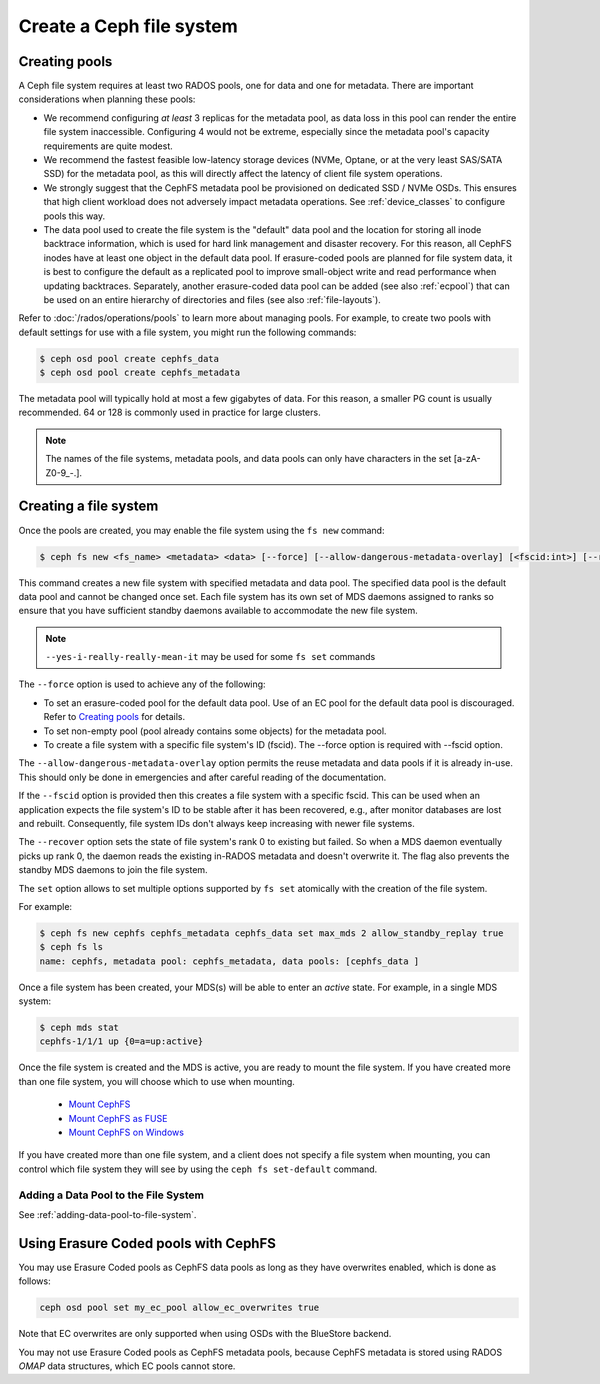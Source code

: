 =========================
Create a Ceph file system
=========================

Creating pools
==============

A Ceph file system requires at least two RADOS pools, one for data and one for metadata.
There are important considerations when planning these pools:

- We recommend configuring *at least* 3 replicas for the metadata pool,
  as data loss in this pool can render the entire file system inaccessible.
  Configuring 4 would not be extreme, especially since the metadata pool's
  capacity requirements are quite modest.
- We recommend the fastest feasible low-latency storage devices (NVMe, Optane,
  or at the very least SAS/SATA SSD) for the metadata pool, as this will
  directly affect the latency of client file system operations.
- We strongly suggest that the CephFS metadata pool be provisioned on dedicated
  SSD / NVMe OSDs. This ensures that high client workload does not adversely
  impact metadata operations. See :ref:`device_classes` to configure pools this
  way.
- The data pool used to create the file system is the "default" data pool and
  the location for storing all inode backtrace information, which is used for hard link
  management and disaster recovery. For this reason, all CephFS inodes
  have at least one object in the default data pool. If erasure-coded
  pools are planned for file system data, it is best to configure the default as
  a replicated pool to improve small-object write and
  read performance when updating backtraces. Separately, another erasure-coded
  data pool can be added (see also :ref:`ecpool`) that can be used on an entire
  hierarchy of directories and files (see also :ref:`file-layouts`).

Refer to :doc:`/rados/operations/pools` to learn more about managing pools.  For
example, to create two pools with default settings for use with a file system, you
might run the following commands:

.. code:: bash

    $ ceph osd pool create cephfs_data
    $ ceph osd pool create cephfs_metadata

The metadata pool will typically hold at most a few gigabytes of data. For
this reason, a smaller PG count is usually recommended. 64 or 128 is commonly
used in practice for large clusters.

.. note:: The names of the file systems, metadata pools, and data pools can
          only have characters in the set [a-zA-Z0-9\_-.].

Creating a file system
======================

Once the pools are created, you may enable the file system using the ``fs new`` command:

.. code:: bash

    $ ceph fs new <fs_name> <metadata> <data> [--force] [--allow-dangerous-metadata-overlay] [<fscid:int>] [--recover] [--yes-i-really-really-mean-it] [<set>...]

This command creates a new file system with specified metadata and data pool.
The specified data pool is the default data pool and cannot be changed once set.
Each file system has its own set of MDS daemons assigned to ranks so ensure that
you have sufficient standby daemons available to accommodate the new file system.

.. note::
   ``--yes-i-really-really-mean-it`` may be used for some ``fs set`` commands

The ``--force`` option is used to achieve any of the following:

- To set an erasure-coded pool for the default data pool. Use of an EC pool for the
  default data pool is discouraged. Refer to `Creating pools`_ for details.
- To set non-empty pool (pool already contains some objects) for the metadata pool.
- To create a file system with a specific file system's ID (fscid).
  The --force option is required with --fscid option.

The ``--allow-dangerous-metadata-overlay`` option permits the reuse metadata and
data pools if it is already in-use. This should only be done in emergencies and
after careful reading of the documentation.

If the ``--fscid`` option is provided then this creates a file system with a
specific fscid. This can be used when an application expects the file system's ID
to be stable after it has been recovered, e.g., after monitor databases are
lost and rebuilt. Consequently, file system IDs don't always keep increasing
with newer file systems.

The ``--recover`` option sets the state of file system's rank 0 to existing but
failed. So when a MDS daemon eventually picks up rank 0, the daemon reads the
existing in-RADOS metadata and doesn't overwrite it. The flag also prevents the
standby MDS daemons to join the file system.

The ``set`` option allows to set multiple options supported by ``fs set``
atomically with the creation of the file system.

For example:

.. code:: bash

    $ ceph fs new cephfs cephfs_metadata cephfs_data set max_mds 2 allow_standby_replay true
    $ ceph fs ls
    name: cephfs, metadata pool: cephfs_metadata, data pools: [cephfs_data ]

Once a file system has been created, your MDS(s) will be able to enter
an *active* state.  For example, in a single MDS system:

.. code:: bash

    $ ceph mds stat
    cephfs-1/1/1 up {0=a=up:active}

Once the file system is created and the MDS is active, you are ready to mount
the file system.  If you have created more than one file system, you will
choose which to use when mounting.

  - `Mount CephFS`_
  - `Mount CephFS as FUSE`_
  - `Mount CephFS on Windows`_

.. _Mount CephFS: ../../cephfs/mount-using-kernel-driver
.. _Mount CephFS as FUSE: ../../cephfs/mount-using-fuse
.. _Mount CephFS on Windows: ../../cephfs/ceph-dokan

If you have created more than one file system, and a client does not
specify a file system when mounting, you can control which file system
they will see by using the ``ceph fs set-default`` command.

Adding a Data Pool to the File System 
-------------------------------------

See :ref:`adding-data-pool-to-file-system`.


Using Erasure Coded pools with CephFS
=====================================

You may use Erasure Coded pools as CephFS data pools as long as they have overwrites enabled, which is done as follows:

.. code:: bash

    ceph osd pool set my_ec_pool allow_ec_overwrites true
    
Note that EC overwrites are only supported when using OSDs with the BlueStore backend.

You may not use Erasure Coded pools as CephFS metadata pools, because CephFS metadata is stored using RADOS *OMAP* data structures, which EC pools cannot store.

